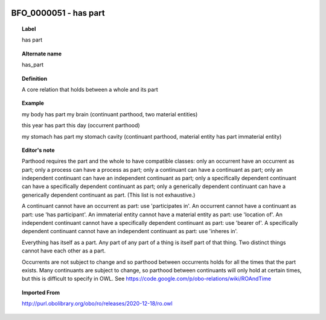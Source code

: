 
  .. _BFO_0000051:
  .. _has part:
  .. index:: 
     single: BFO_0000051; has part
     single: has part; BFO_0000051

BFO_0000051 - has part
====================================================================================

.. topic:: Label

    has part

.. topic:: Alternate name

    has_part

.. topic:: Definition

    A core relation that holds between a whole and its part

.. topic:: Example

    my body has part my brain (continuant parthood, two material entities)

    this year has part this day (occurrent parthood)

    my stomach has part my stomach cavity (continuant parthood, material entity has part immaterial entity)

.. topic:: Editor's note

    Parthood requires the part and the whole to have compatible classes: only an occurrent have an occurrent as part; only a process can have a process as part; only a continuant can have a continuant as part; only an independent continuant can have an independent continuant as part; only a specifically dependent continuant can have a specifically dependent continuant as part; only a generically dependent continuant can have a generically dependent continuant as part. (This list is not exhaustive.)
    
    A continuant cannot have an occurrent as part: use 'participates in'. An occurrent cannot have a continuant as part: use 'has participant'. An immaterial entity cannot have a material entity as part: use 'location of'. An independent continuant cannot have a specifically dependent continuant as part: use 'bearer of'. A specifically dependent continuant cannot have an independent continuant as part: use 'inheres in'.

    Everything has itself as a part. Any part of any part of a thing is itself part of that thing. Two distinct things cannot have each other as a part.

    Occurrents are not subject to change and so parthood between occurrents holds for all the times that the part exists. Many continuants are subject to change, so parthood between continuants will only hold at certain times, but this is difficult to specify in OWL. See https://code.google.com/p/obo-relations/wiki/ROAndTime

.. topic:: Imported From

    http://purl.obolibrary.org/obo/ro/releases/2020-12-18/ro.owl

